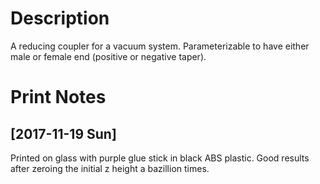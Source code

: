 * Description

A reducing coupler for a vacuum system. Parameterizable to have either
male or female end (positive or negative taper).

* Print Notes
** [2017-11-19 Sun]
Printed on glass with purple glue stick in black ABS plastic. Good
results after zeroing the initial z height a bazillion times.
